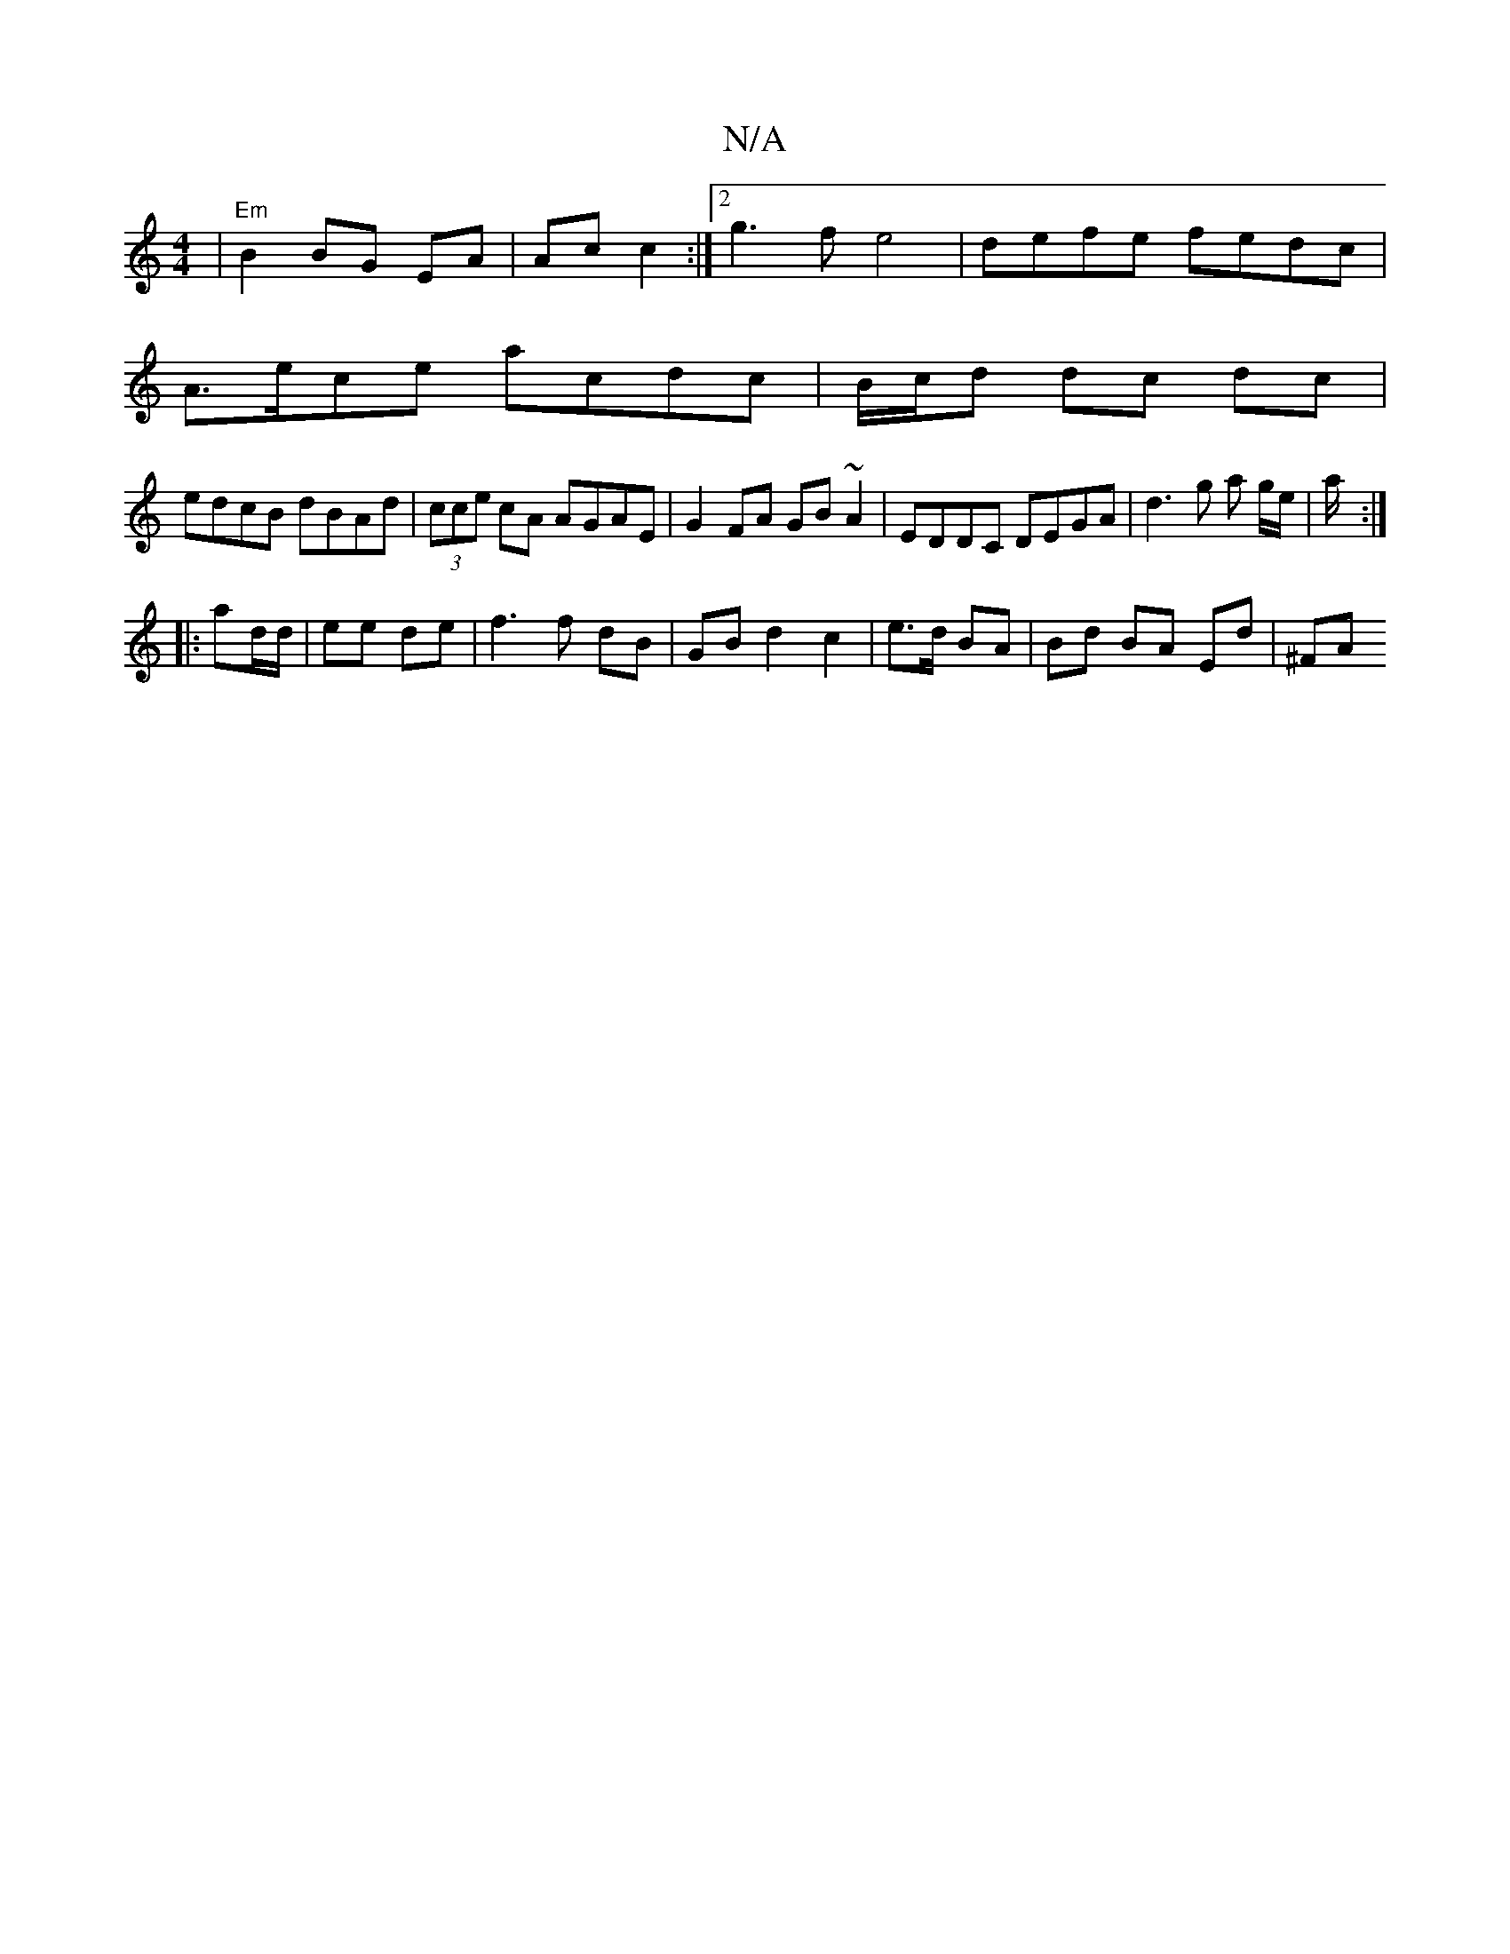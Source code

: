 X:1
T:N/A
M:4/4
R:N/A
K:Cmajor
|"Em"B2 BG EA|Ac c2 :|2 g3f e4|defe fedc|
A>ece acdc | B/c/d dc dc | 
edcB dBAd|(3cce cA AGAE | G2 FA GB ~A2|EDDC DEGA | d3 g a g/e/ | a/2:|
|: ad/d/|ee de| f3 f dB | GB d2 c2|e>d BA | Bd BA Ed | ^FA 